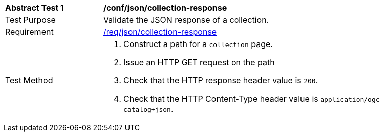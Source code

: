 [[ats_json_collection-response]]
[width="90%",cols="2,6a"]
|===
^|*Abstract Test {counter:ats-id}* |*/conf/json/collection-response*
^|Test Purpose |Validate the JSON response of a collection.
^|Requirement |<<req_json_collection-response,/req/json/collection-response>>
^|Test Method |. Construct a path for a `+collection+` page.
. Issue an HTTP GET request on the path
. Check that the HTTP response header value is `+200+`.
. Check that the HTTP Content-Type header value is `+application/ogc-catalog+json+`.
|===

